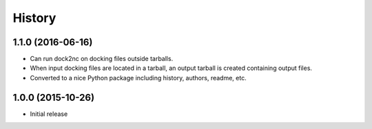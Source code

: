 =======
History
=======

1.1.0 (2016-06-16)
------------------

* Can run dock2nc on docking files outside tarballs.
* When input docking files are located in a tarball, an output tarball is
  created containing output files.
* Converted to a nice Python package including history, authors, readme, etc.


1.0.0 (2015-10-26)
------------------

* Initial release
